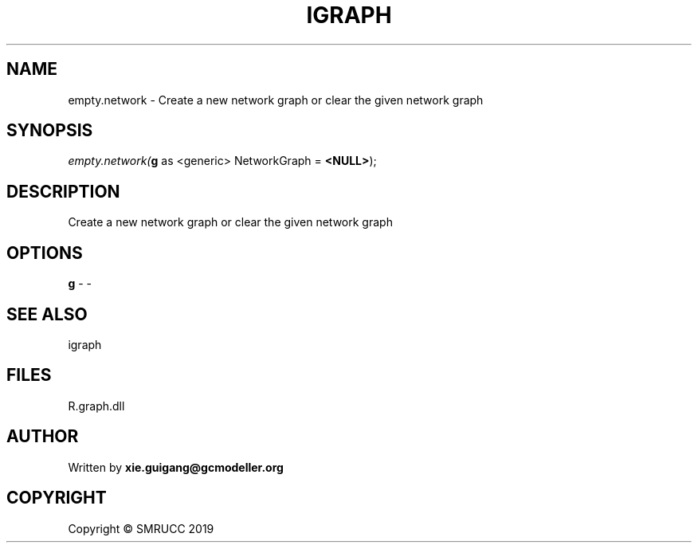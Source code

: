 .\" man page create by R# package system.
.TH IGRAPH 2 2020-12-26 "empty.network" "empty.network"
.SH NAME
empty.network \- Create a new network graph or clear the given network graph
.SH SYNOPSIS
\fIempty.network(\fBg\fR as <generic> NetworkGraph = \fB<NULL>\fR);\fR
.SH DESCRIPTION
.PP
Create a new network graph or clear the given network graph
.PP
.SH OPTIONS
.PP
\fBg\fB \fR\- -
.PP
.SH SEE ALSO
igraph
.SH FILES
.PP
R.graph.dll
.PP
.SH AUTHOR
Written by \fBxie.guigang@gcmodeller.org\fR
.SH COPYRIGHT
Copyright © SMRUCC 2019
